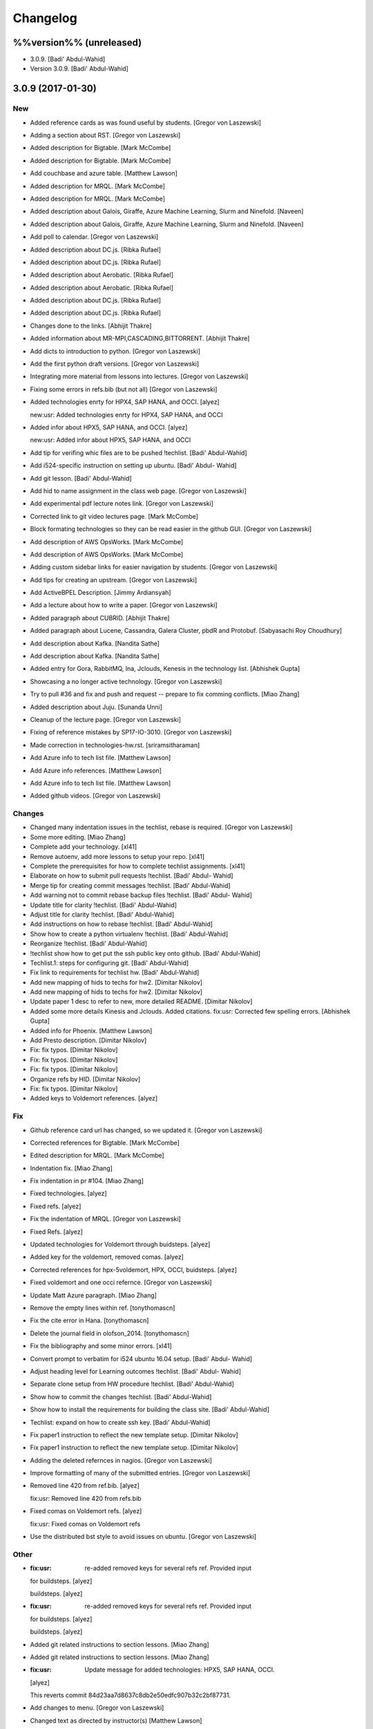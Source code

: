 Changelog
=========

%%version%% (unreleased)
------------------------

- 3.0.9. [Badi' Abdul-Wahid]

- Version 3.0.9. [Badi' Abdul-Wahid]

3.0.9 (2017-01-30)
------------------

New
~~~

- Added reference cards as was found useful by students. [Gregor von
  Laszewski]

- Adding a section about RST. [Gregor von Laszewski]

- Added description for Bigtable. [Mark McCombe]

- Added description for Bigtable. [Mark McCombe]

- Add couchbase and azure table. [Matthew Lawson]

- Added description for MRQL. [Mark McCombe]

- Added description for MRQL. [Mark McCombe]

- Added description about Galois, Giraffe, Azure Machine Learning, Slurm
  and Ninefold. [Naveen]

- Added description about Galois, Giraffe, Azure Machine Learning, Slurm
  and Ninefold. [Naveen]

- Add poll to calendar. [Gregor von Laszewski]

- Added description about DC.js. [Ribka Rufael]

- Added description about DC.js. [Ribka Rufael]

- Added description about Aerobatic. [Ribka Rufael]

- Added description about Aerobatic. [Ribka Rufael]

- Added description about DC.js. [Ribka Rufael]

- Added description about DC.js. [Ribka Rufael]

- Changes done to the links. [Abhijit Thakre]

- Added information about MR-MPI,CASCADING,BITTORRENT. [Abhijit Thakre]

- Add dicts to introduction to python. [Gregor von Laszewski]

- Add the first python draft versions. [Gregor von Laszewski]

- Integrating more material from lessons into lectures. [Gregor von
  Laszewski]

- Fixing some errors in refs.bib (but not all) [Gregor von Laszewski]

- Added technologies enrty for HPX4, SAP HANA, and OCCI. [alyez]

  new:usr: Added technologies enrty for HPX4, SAP HANA, and OCCI

- Added infor about HPX5, SAP HANA, and OCCI. [alyez]

  new:usr: Added infor about HPX5, SAP HANA, and OCCI

- Add tip for verifing whic files are to be pushed !techlist. [Badi'
  Abdul-Wahid]

- Add i524-specific instruction on setting up ubuntu. [Badi' Abdul-
  Wahid]

- Add git lesson. [Badi' Abdul-Wahid]

- Add hid to name assignment in the class web page. [Gregor von
  Laszewski]

- Add experimental pdf lecture notes link. [Gregor von Laszewski]

- Corrected link to git video lectures page. [Mark McCombe]

- Block formating technologies so they can be read easier in the github
  GUI. [Gregor von Laszewski]

- Add description of AWS OpsWorks. [Mark McCombe]

- Add description of AWS OpsWorks. [Mark McCombe]

- Adding custom sidebar links for easier navigation by students. [Gregor
  von Laszewski]

- Add tips for creating an upstream. [Gregor von Laszewski]

- Add ActiveBPEL Description. [Jimmy Ardiansyah]

- Add a lecture about how to write a paper. [Gregor von Laszewski]

- Added paragraph about CUBRID. [Abhijit Thakre]

- Added paragraph about Lucene, Cassandra, Galera Cluster, pbdR and
  Protobuf. [Sabyasachi Roy Choudhury]

- Add description about Kafka. [Nandita Sathe]

- Add description about Kafka. [Nandita Sathe]

- Added entry for Gora, RabbitMQ, Ina, Jclouds, Kenesis  in the
  technology list. [Abhishek Gupta]

- Showcasing a no longer active technology. [Gregor von Laszewski]

- Try to pull #36 and fix and push and request -- prepare to fix comming
  conflicts. [Miao Zhang]

- Added description about Juju. [Sunanda Unni]

- Cleanup of the lecture page. [Gregor von Laszewski]

- Fixing of reference mistakes by SP17-IO-3010. [Gregor von Laszewski]

- Made correction in technologies-hw.rst. [sriramsitharaman]

- Add Azure info to tech list file. [Matthew Lawson]

- Add Azure info references. [Matthew Lawson]

- Add Azure info to tech list file. [Matthew Lawson]

- Added github videos. [Gregor von Laszewski]

Changes
~~~~~~~

- Changed many indentation issues in the techlist, rebase is required.
  [Gregor von Laszewski]

- Some more editing. [Miao Zhang]

- Complete add your technology. [xl41]

- Remove autoenv, add more lessons to setup your repo. [xl41]

- Complete the prerequisites for how to complete techlist assignments.
  [xl41]

- Elaborate on how to submit pull requests !techlist. [Badi' Abdul-
  Wahid]

- Merge tip for creating commit messages !techlist. [Badi' Abdul-Wahid]

- Add warning not to commit rebase backup files !techlist. [Badi' Abdul-
  Wahid]

- Update title for clarity !techlist. [Badi' Abdul-Wahid]

- Adjust title for clarity !techlist. [Badi' Abdul-Wahid]

- Add instructions on how to rebase !techlist. [Badi' Abdul-Wahid]

- Show how to create a python virtualenv !techlist. [Badi' Abdul-Wahid]

- Reorganize !techlist. [Badi' Abdul-Wahid]

- !techlist show how to get put the ssh public key onto github. [Badi'
  Abdul-Wahid]

- Techlist.1: steps for configuring git. [Badi' Abdul-Wahid]

- Fix link to requirements for techlist hw. [Badi' Abdul-Wahid]

- Add new mapping of hids to techs for hw2. [Dimitar Nikolov]

- Add new mapping of hids to techs for hw2. [Dimitar Nikolov]

- Update paper 1 desc to refer to new, more detailed README. [Dimitar
  Nikolov]

- Added some more details Kinesis and Jclouds. Added citations. fix:usr:
  Corrected few spelling errors. [Abhishek Gupta]

- Added info for Phoenix. [Matthew Lawson]

- Add Presto description. [Dimitar Nikolov]

- Fix: fix typos. [Dimitar Nikolov]

- Fix: fix typos. [Dimitar Nikolov]

- Fix: fix typos. [Dimitar Nikolov]

- Organize refs by HID. [Dimitar Nikolov]

- Fix: fix typos. [Dimitar Nikolov]

- Added keys to Voldemort references. [alyez]

Fix
~~~

- Github reference card url has changed, so we updated it. [Gregor von
  Laszewski]

- Corrected references for Bigtable. [Mark McCombe]

- Edited description for MRQL. [Mark McCombe]

- Indentation fix. [Miao Zhang]

- Fix indentation in pr #104. [Miao Zhang]

- Fixed technologies. [alyez]

- Fixed refs. [alyez]

- Fix the indentation of MRQL. [Gregor von Laszewski]

- Fixed Refs. [alyez]

- Updated technologies for Voldemort through buidsteps. [alyez]

- Added key for the voldemort, removed comas. [alyez]

- Corrected references for hpx-5voldemort, HPX, OCCI, buidsteps. [alyez]

- Fixed voldemort and one occi refernce. [Gregor von Laszewski]

- Update Matt Azure paragraph. [Miao Zhang]

- Remove the empty lines within ref. [tonythomascn]

- Fix the cite error in Hana. [tonythomascn]

- Delete the journal field in olofson_2014. [tonythomascn]

- Fix the bibliography and some minor errors. [xl41]

- Convert prompt to verbatim for i524 ubuntu 16.04 setup. [Badi' Abdul-
  Wahid]

- Adjust heading level for Learning outcomes !techlist. [Badi' Abdul-
  Wahid]

- Separate clone setup from HW procedure !techlist. [Badi' Abdul-Wahid]

- Show how to commit the changes !techlist. [Badi' Abdul-Wahid]

- Show how to install the requirements for building the class site.
  [Badi' Abdul-Wahid]

- Techlist: expand on how to create ssh key. [Badi' Abdul-Wahid]

- Fix paper1 instruction to reflect the new template setup. [Dimitar
  Nikolov]

- Fix paper1 instruction to reflect the new template setup. [Dimitar
  Nikolov]

- Adding the deleted refernces in nagios. [Gregor von Laszewski]

- Improve formatting of many of the submitted entries. [Gregor von
  Laszewski]

- Removed line 420 from ref.bib. [alyez]

  fix:usr: Removed line 420 from refs.bib

- Fixed comas on Voldemort refs. [alyez]

  fix:usr: Fixed comas on Voldemort refs

- Use the distributed bst style to avoid issues on ubuntu. [Gregor von
  Laszewski]

Other
~~~~~

- :fix:usr: re-added removed keys for several refs ref. Provided input
  for buildsteps. [alyez]

  buildsteps. [alyez]

- :fix:usr: re-added removed keys for several refs ref. Provided input
  for buildsteps. [alyez]

  buildsteps. [alyez]

- Added git related instructions to section lessons. [Miao Zhang]

- Added git related instructions to section lessons. [Miao Zhang]

- :fix:usr: Update message for added technologies: HPX5, SAP HANA, OCCI.
  [alyez]


  This reverts commit 84d23aa7d8637c8db2e50edfc907b32c2bf87731.

- Add changes to menu. [Gregor von Laszewski]


- Changed text as directed by instructor(s) [Matthew Lawson]

- Remove trailing whitespaces. [Miao Zhang]

- Modify a indentatioin, minor changes to test git-extras pr. [Miao
  Zhang]

- 3.0.8. [Gregor von Laszewski]

- Version 3.0.8. [Gregor von Laszewski]

3.0.8 (2017-01-22)
------------------

New
~~~

- Add videos to the github lesson. [Gregor von Laszewski]

- Resolved merge conflicts, Added description about Chef, FITS, Nimbus,
  SQL Server, Taverna and Tyrant. [Avadhoot Agasti]

- Add description about Chef, FITS, Nimbus, SQL Server, Taverna and
  Tyrant. [Avadhoot Agasti]

- Add description about Chef, FITS, Nimbus, SQL Server, Taverna and
  Tyrant. [Avadhoot Agasti]

- Add description about Chef, FITS, Nimbus, SQL Server, Taverna and
  Tyrant. [Avadhoot Agasti]

- Add description about Chef, FITS, Nimbus, SQL Server, Taverna and
  Tyrant. [Avadhoot Agasti]

- Usr add description H-store,Kyoto Cabinet,DataFu,Sahara,GridFtp.
  [karthick]

- Add description H-store,Kyoto Cabinet,DataFu,Sahara,GridFtp.
  [karthick]

- Add sample sections for techlist 1 homework. [Gregor von Laszewski]

- Integrate search. [Gregor von Laszewski]

- Update zoom meeting. [Gregor von Laszewski]

- Improve the tips page based on student feedback. [Gregor von
  Laszewski]

Changes
~~~~~~~

- Added some tips on how to achieve a good paper. [Gregor von Laszewski]

Other
~~~~~

- Revert "new:usr: add description H-store,Kyoto
  Cabinet,DataFu,Sahara,GridFtp" [karthick]

  This reverts commit f3d5f4438311e7ef6d18e566c279d16e64bf3763.

- Password was removed. [alyez]

- Improved description of Requirements for the TechList Homework.
  [alyez]

- S17-IO-3025 Voldemort submission. [alyez]

  re-submitting Voldemort

- Corrected howpublished. [alyez]

- Clarified requirements for the hw, added howpublished to misc. [alyez]

- Updated password for zoom meetings. [alyez]

- Voldemort TechList. [alyez]

- Spelling error in rst file. [alyez]

- 3.0.7. [Gregor von Laszewski]

- Version 3.0.7. [Gregor von Laszewski]

3.0.7 (2017-01-20)
------------------

New
~~~

- Add paper 1 instructions. [Dimitar Nikolov]

- Releasing the videos for unit 1. [Gregor von Laszewski]

- Add description about Nagios. [Gregor von Laszewski]

- Add description about Nagios. [Gregor von Laszewski]

- Add draft video for TechList homework. [Gregor von Laszewski]

- Postponed github versification till TechList HW are due. New deadline
  Jan 30, 9am. [Gregor von Laszewski]

- Add the surveys to the calendar. Deadline Jan 16, 9am. [Gregor von
  Laszewski]

Changes
~~~~~~~

- Add office hours to calendar. [Dimitar Nikolov]

- Improve description of paper-1. [Dimitar Nikolov]

Fix
~~~

- Change documentation on how techlist is assigned to HIDs. [Gregor von
  Laszewski]

- Fix the youtube video ling for the techlist homework draft video.
  [Gregor von Laszewski]

Other
~~~~~

- Add autoenv after introducing virtualenv within the python_intro
  lesson, adapted from autoenv Github. [xl41]

- Add Tony's bio under I524's index page. [Tony Liu]

- Add Tony's bio under I524's index page. [Tony Liu]

- Extra double quotes type error. [sabyasachi087]

- 3.0.6. [Gregor von Laszewski]

- Version 3.0.6. [Gregor von Laszewski]

3.0.6 (2017-01-11)
------------------

New
~~~

- Added a 2 part video about the Web page structure. [Gregor von
  Laszewski]

- Readme: add instructions to build and preview changes. [Badi' Abdul-
  Wahid]

Other
~~~~~

- Few misspelled words as locally and installation. [sabyasachi087]

- Update README.rst. [Gregor von Laszewski]

- 3.0.5. [Gregor von Laszewski]

- Version 3.0.5. [Gregor von Laszewski]

3.0.5 (2017-01-11)
------------------

New
~~~

- Added the first three videos to introduce the class content. [Gregor
  von Laszewski]

Changes
~~~~~~~

- Readme: show how to add upstream repository. [Badi' Abdul-Wahid]

- Readme: provide link for info on syncing fork. [Badi' Abdul-Wahid]

- Clarify how to submit a pull request. [Badi' Abdul-Wahid]

Fix
~~~

- Correct rebasing from upstream commands. [Badi' Abdul-Wahid]

- Fix syntax in readme. [Badi' Abdul-Wahid]

Other
~~~~~

- Added Miao intro. [Miao Zhang]

- Update README.rst. [Gregor von Laszewski]

- Change duration of videos to 15 mins. [Dimitar Nikolov]

- Add script to split a video in 20-minute chunks. [Dimitar Nikolov]

- Practically misspelled to Practivally. [sabyasachi087]

- 3.0.4. [Gregor von Laszewski]

- Version 3.0.4. [Gregor von Laszewski]

3.0.4 (2017-01-09)
------------------

- 3.0.3. [Gregor von Laszewski]

- Version 3.0.3. [Gregor von Laszewski]

3.0.3 (2017-01-09)
------------------

New
~~~

- Add first online meeting time Thu 7-8pm EST. [Gregor von Laszewski]

- Release introduction lecture slides. [Gregor von Laszewski]

Other
~~~~~

- Update README.rst. [Gregor von Laszewski]

- Update README.rst. [Gregor von Laszewski]

- Fix;dev: remove setup py when creating a new version. [Gregor von
  Laszewski]

- 3.0.2. [Gregor von Laszewski]

- Version 3.0.2. [Gregor von Laszewski]

3.0.2 (2017-01-07)
------------------

- 3.0.1. [Gregor von Laszewski]

3.0.1 (2017-01-06)
------------------

- 3.0. [Gregor von Laszewski]

3.0 (2017-01-06)
----------------

New
~~~

- Add more lectures. [Gregor von Laszewski]

- Add new files. [Gregor von Laszewski]

- Remove duplicated files. [Gregor von Laszewski]

- Improve git config documentation. [Gregor von Laszewski]

- Added geolocation quiz. [Gregor von Laszewski]

- PRG1 is due Dec 2nd, recommended to finish by Oct 14, if difficulties
  we recommend you do a paper. [Gregor von Laszewski]

- Added driverslicense due date to calendar. [Gregor von Laszewski]

- Mark plotviz section as voluntary. [Gregor von Laszewski]

- Update office hours. [Gregor von Laszewski]

  * Tue 10-11am EST, typically Gregor
  * Thu 6-7pm EST, typically Gregor
  * Sun 4-6pm EST, either Jerome or Prahanth
  * Tue 7-8pm, either Jerome or Prahanth
  * Wed 7-8pm, either Jerome or Prahanth

- Add git push and pull video. [Gregor von Laszewski]

- Add rst refcard. [Gregor von Laszewski]

- Add weeks that we recommend students work on project. [Gregor von
  Laszewski]

- Urs: remove link to not used google grou, use Piazza instead. [Gregor
  von Laszewski]

- Added pycharm video. [Gregor von Laszewski]

- Recommend against using canopy and removing the canopy movie. [Gregor
  von Laszewski]

- Fix the arror in report length on the assignments page. [Gregor von
  Laszewski]

- Add more prominent links for project titles. [Gregor von Laszewski]

- Added simple ssh explanation. [Gregor von Laszewski]

- Updated overview calendar to give a bit more time. [Gregor von
  Laszewski]

- Add the development vm video. [Gregor von Laszewski]

- Add virtualbox guest additions video. [Gregor von Laszewski]

- Add virtual box ubuntu desktop video. [Gregor von Laszewski]

- Clarify group work for paper 3. [Gregor von Laszewski]

- Dev add missing file. [Gregor von Laszewski]

- Add homework upload video. [Gregor von Laszewski]

- Dev include upload instructions. [Gregor von Laszewski]

- Added a jabref video. [Gregor von Laszewski]

- Fix the duplicated numbering for d2 to only apply as bonus. [Gregor
  von Laszewski]

- Residential class meetings have been merged into one class on Friday.
  [Gregor von Laszewski]

- Clarify duedate of p1. [Gregor von Laszewski]

- Simplified the Paper Homework 1 and clarified the analysis of the data
  posted in the discussion 1. [Gregor von Laszewski]

- Added sharelatex video. [Gregor von Laszewski]

- Clarify that Fridays are new assignments issued which are due the next
  week Friday. [Gregor von Laszewski]

- Update syllabus video. [Gregor von Laszewski]

- Dev remove ds store files. [Gregor von Laszewski]

Changes
~~~~~~~

- Template out Pull Request lesson. [Badi' Abdul-Wahid]

Fix
~~~

- Clarify piazza and merge request links. [Badi' Abdul-Wahid]

- Fix page requirements in project. [Gregor von Laszewski]

Other
~~~~~

- Create todo.md. [Gregor von Laszewski]

- Ipynb lesson moved to docs/source/notebooks from spring-2017. [Hyungro
  Lee]

- Output suppressed as Badi suggested. [Hyungro Lee]


- Code for person detection and spark added. [Hyungro Lee]

- Add files via upload. [Hyungro Lee]

- Delete Use%252BCase%252B-%252BNIST%252BPedestrian%252Band%252BFace%252
  BDetection%252B%2B%25281%2529+%281%29.ipynb. [Hyungro Lee]

- Rename Use+Case+-+NIST+Pedestrian+and+Face+Detection+.ipynb to Use
  Case - NIST Pedestrian and Face Detection.ipynb. [Hyungro Lee]

- Add files via upload. [Hyungro Lee]

- Update Use+Case+-+NIST+Pedestrian+and+Face+Detection+.ipynb. [Hyungro
  Lee]

- Image files. [Hyungro Lee]

- Add files via upload. [Hyungro Lee]

- !readme fix broken link to fall-2016 class !FA16. [Badi' Abdul-Wahid]

- !SP17 add under construction warning. [Badi' Abdul-Wahid]

- !SP17 change the class title. [Badi' Abdul-Wahid]

- !readme add maintainership instruction to new class. [Badi' Abdul-
  Wahid]

- !readme cleanup instructions. [Badi' Abdul-Wahid]

- !readme cleanup. [Badi' Abdul-Wahid]

- !readme use RTD subprojects for the classes. [Badi' Abdul-Wahid]

- !SP17 add warning about requirements. [Badi' Abdul-Wahid]

- !SP17 add todo for edu/contributing.rst. [Badi' Abdul-Wahid]

- !SP17 add todo for all in drafts.rst. [Badi' Abdul-Wahid]

- !SP17 add todo in n-resources.rst. [Badi' Abdul-Wahid]

- !SP17 cleanup. [Badi' Abdul-Wahid]

- !SP17 driverslicense.rst missing. [Badi' Abdul-Wahid]

- !SP17 add todo for projects.rst. [Badi' Abdul-Wahid]

- !SP17 all of gitlab.rst needs to be updated. [Badi' Abdul-Wahid]

- !SP17 add todos for assignments.rst. [Badi' Abdul-Wahid]

- !SP17 refcards.rst is missing. [Badi' Abdul-Wahid]

- !SP17 add todo for course.rst. [Badi' Abdul-Wahid]

- !SP17 add todos for overview.rst. [Badi' Abdul-Wahid]

- !SP17 add todos in index.rst. [Badi' Abdul-Wahid]

- Readme: how to change classes. [Badi' Abdul-Wahid]

- Revert "add readthedocs.yaml" [Badi' Abdul-Wahid]

  This reverts commit f8107fe34929501ca3fa4095bd4a7ded7d7a3569.

- Add readthedocs.yaml. [Badi' Abdul-Wahid]

- !SP17 import full course from fall-2016. [Badi' Abdul-Wahid]

- !SP17 change theme to !readthedocs. [Badi' Abdul-Wahid]

- !SP17 ignore build directory. [Badi' Abdul-Wahid]

- !SP17 disable sphinx.ext.githubpages: failing on !readthedocs !github.
  [Badi' Abdul-Wahid]

- !SP17 add scaffold for spring-2017. [Badi' Abdul-Wahid]

- Ignore venv and .pyc. [Badi' Abdul-Wahid]

- Readme: move links section to bottom. [Badi' Abdul-Wahid]

- Add links to known external repositories. [Badi' Abdul-Wahid]

- Fix code formatting. [Badi' Abdul-Wahid]

- Instructions to import a respository as subtree. [Badi' Abdul-Wahid]

- Add classes to root README. [Badi' Abdul-Wahid]

- Don't source multiple cloud openrc files. [Badi' Abdul-Wahid]

- Add parts of Gregor's FAQ. [Badi' Abdul-Wahid]

- Add note about username in mongodb deployment. [Badi' Abdul-Wahid]

- Add faq regarding chameleon usage. [Badi' Abdul-Wahid]

- Delete unfilled FAQ sections. [Badi' Abdul-Wahid]

- Add to mongodb service section in faq. [Badi' Abdul-Wahid]

- Adjust faq toc depth. [Badi' Abdul-Wahid]

- Adjust faq heading. [Badi' Abdul-Wahid]

- Adjust heading for faq. [Badi' Abdul-Wahid]

- Faq: increase heading nesting. [Badi' Abdul-Wahid]

- Add faq to index. [Badi' Abdul-Wahid]

- Exclusive link to FAQs. [ksrivatsav]

  Exclusive link to the FAQs allows us to view FAQs in the side panel

- Faq: put ssh options before user@host. [Badi' Abdul-Wahid]

- Host key checking. [Hyungro Lee]

- Typo. [Hyungro Lee]

- Faq: typo fix: floating-ip-(attach -> associate) [Badi' Abdul-Wahid]

- Faq: fix table of contents. [Badi' Abdul-Wahid]

- Faq: reorder. [Badi' Abdul-Wahid]

- Faq: ssh should use the correct usernames. [Badi' Abdul-Wahid]

- Faq: cleanup. [Badi' Abdul-Wahid]

- Faq: whitespace. [Badi' Abdul-Wahid]

- Faq: add fugang's comments from the email thread. [Badi' Abdul-Wahid]

  1. DO NOT launch VM while attaching to both networks. Attach to the g491-net ONLY.
  2. If you VM has the IP in the form of 10.1.x.x, you can only access them by
     a> associating a floating IP to them and use the floating IP;
     b> from another VM in the same 10.1.x.x subnet.
  3. If you can ping your VM but cannot ssh into it, try hard-reboot.

- Faq: "do" before "don't" [Badi' Abdul-Wahid]

- Faq: fill out out to submit questions. [Badi' Abdul-Wahid]

- Faq: fix adornments on question stubs. [Badi' Abdul-Wahid]

- Faq: add a couple question stubs. [Badi' Abdul-Wahid]

- Faq: add link to mongodb service file in hw repo. [Badi' Abdul-Wahid]

- Ignore build directory. [Badi' Abdul-Wahid]

- Add frozen requirements file. [Badi' Abdul-Wahid]

- Add general pip requirements file. [Badi' Abdul-Wahid]

- Faq: fix vm name. [Badi' Abdul-Wahid]

- Faq: tighten spacing. [Badi' Abdul-Wahid]

- Faq: remove vm accessibility as superceded by ssh. [Badi' Abdul-Wahid]

- Faq: fill out ssh into vm question. [Badi' Abdul-Wahid]

- Faq: fill out authorized_keys question. [Badi' Abdul-Wahid]

- Faq: fill mongodb question. [Badi' Abdul-Wahid]

- Add toc. [Badi' Abdul-Wahid]

- Change faqs into headings so they can be linked. [Badi' Abdul-Wahid]

- Add heading for mongodb deployment failure. [Badi' Abdul-Wahid]

- Add .authorized_key modification heading. [Badi' Abdul-Wahid]

- Hide faq until ready. [Badi' Abdul-Wahid]

- Include faq. [Badi' Abdul-Wahid]

- Add faq template. [Badi' Abdul-Wahid]

- Mongodb value set. [Hyungro Lee]

- Update hw5.rst. [Hyungro Lee]

- Update iugit.rst. [Hyungro Lee]

- Update iugit.rst. [Hyungro Lee]

- Https for iu git. [Hyungro Lee]

- Update hw5.rst. [Hyungro Lee]

- Update projects.rst. [Hyungro Lee]

- Locate a service file. [Hyungro Lee]

- Updates on the wrong filename in hw5. [Hyungro Lee]

- Nist fingerprint example. [Hyungro Lee]

- Minor. [Hyungro Lee]

- Minor. [Hyungro Lee]

- Index includes hw5. [Hyungro Lee]

- Hw4 is proposal, hw5 is accurate. [Hyungro Lee]

- Writing ansible on windows. [Hyungro Lee]

- Ansible best practices. [Hyungro Lee]

- Ansible best practices. [Hyungro Lee]

- Minor. [Hyungro Lee]

- Minor. [Hyungro Lee]

- Minor. [Hyungro Lee]

- Updates on pulling. [Hyungro Lee]

- Grading guidelines hw4. [Hyungro Lee]

- Images zk. [Hyungro Lee]

- Images for yarn lesson. [Hyungro Lee]

- Yarn & zk. [Hyungro Lee]

- Challenge. [Hyungro Lee]

- Hw4.rst. [Hyungro Lee]

- Ansible_roles. [Hyungro Lee]

- Double quote. [Hyungro Lee]

- Update projects.rst. [Hyungro Lee]

- Update ansible-roles.rst. [Hyungro Lee]

- Update ansible-roles.rst. [Hyungro Lee]

- Update projects.rst. [Hyungro Lee]

- Adds ansible role instructions. [Badi' Abdul-Wahid]

- Cm removed. [Hyungro Lee]

- Cm removed. [Hyungro Lee]

- Updated. [Hyungro Lee]

- Mongodb cluster. [Hyungro Lee]

- Word count. [Hyungro Lee]

- Hadoop cluster. [Hyungro Lee]

- Rename repo. [Hyungro Lee]

- Badi's comment. [Hyungro Lee]

- Update. [Hyungro Lee]

- Hbase in news section. [Hyungro Lee]

- Hbase supported. [Hyungro Lee]

- Heading. [Hyungro Lee]

- Updates on list of possible projects. [Hyungro Lee]

- Useful links for projects. [Hyungro Lee]

- Software layers. [Hyungro Lee]

- Updates based on the discussion session. [Hyungro Lee]

- Minor. [Hyungro Lee]

- Project layers. [Hyungro Lee]

- Minor. [Hyungro Lee]

- Name change big-data-stack. [Hyungro Lee]

- Resource support 12 m1.medium = 480gb local disk. [Hyungro Lee]

- Minor. [Hyungro Lee]

- Minor. [Hyungro Lee]

- Minor. [Hyungro Lee]

- Minor. [Hyungro Lee]

- Some bench and others added. [Hyungro Lee]

- List of projects from last year. [Hyungro Lee]

- Minor. [Hyungro Lee]

- 2016 list. [Hyungro Lee]

- Minor. [Hyungro Lee]

- Minor. [Hyungro Lee]

- List of project fall 2015. [Hyungro Lee]

- Minor. [Hyungro Lee]

- Minor. [Hyungro Lee]

- Minor. [Hyungro Lee]

- 2015 sp list of tech. [Hyungro Lee]

- Fix csv. [Hyungro Lee]

- Minor. [Hyungro Lee]

- Minor. [Hyungro Lee]

- Minor. [Hyungro Lee]

- Minor. [Hyungro Lee]

- Ansible-hadoop-stacks. [Hyungro Lee]

- Minor. [Hyungro Lee]

- Renaming. [Hyungro Lee]

- Ansible-hadoop-stacks. [Hyungro Lee]

- List of project 2015 spring. [Hyungro Lee]

- List of tech 2015sp. [Hyungro Lee]

- List of dataset 2015sp. [Hyungro Lee]

- Hpc-abds added. [Hyungro Lee]

- List of tech 2015 fal. [Hyungro Lee]

- Updated list of projects 2015 fall. [Hyungro Lee]

- Updated list 2015 fall. [Hyungro Lee]

- List of datasets 2015 fall. [Hyungro Lee]

- List of dataset 2015fa. [Hyungro Lee]

- In progress list of 2015. [Hyungro Lee]

- Guideline. [Hyungro Lee]

- Csv-table test. [Hyungro Lee]

- Rewriting. [Hyungro Lee]

- More description in projects. [Hyungro Lee]

- Project guidelines. [Hyungro Lee]

- Minor updates on image names. [Hyungro Lee]

- Saltstack. [Hyungro Lee]

- Fix instruction. [Hyungro Lee]

- Juju. [Hyungro Lee]

- Openstack heat. [Hyungro Lee]

- Minor. [Hyungro Lee]

- Chef. [Hyungro Lee]

- Puppet. [Hyungro Lee]

- Saltstack. [Hyungro Lee]

- Ansible lessons. [Hyungro Lee]

- Update hw3.rst. [Hyungro Lee]

- Warning for where test program runs. [Hyungro Lee]

- Update hw3.rst. [Hyungro Lee]

- Update hw3.rst. [Hyungro Lee]

- Update iugit.rst. [Hyungro Lee]

- Update hw3.rst. [Hyungro Lee]

- Fix BDOSSP address. [Hyungro Lee]

- Minor. [Hyungro Lee]

- Minor. [Hyungro Lee]

- Github registration - first task. [Hyungro Lee]

- Update about iu github. [Hyungro Lee]

- Description setup.sh and virtualenv. [Hyungro Lee]

- Hw3. [Hyungro Lee]

- Python lesson. [Hyungro Lee]

- Working on hw3. [Hyungro Lee]

- Git for assign. [Hyungro Lee]

- Git for projects. [Hyungro Lee]

- Aws, azure. [Hyungro Lee]

- No next page in horizon page. [Hyungro Lee]

- Minor. [Hyungro Lee]

- Minor. [Hyungro Lee]

- Horizon. [Hyungro Lee]

- Updated openstack with kilo version. [Hyungro Lee]

- Openstack lessons in week 3. [Hyungro Lee]

- Introduction to cloud computing. [Hyungro Lee]

- Hw3 is in progress. [Hyungro Lee]

- Update quickstart_openstack.rst. [Hyungro Lee]

- Additional lesson in week 3 for openstack first time user on
  futuresystems. [Hyungro Lee]

- Update hw2.rst. [Hyungro Lee]

- Update hw2.rst. [Hyungro Lee]

- Update hw2.rst. [Hyungro Lee]

- Update hw2.rst. [Hyungro Lee]

- Github username. [Hyungro Lee]

- Minor. [Hyungro Lee]

- Minor. [Hyungro Lee]

- Minor. [Hyungro Lee]

- Minor. [Hyungro Lee]

- Minor. [Hyungro Lee]

- Minor. [Hyungro Lee]

- Minorush. [Hyungro Lee]

- Minor. [Hyungro Lee]

- Minor. [Hyungro Lee]

- Hw2. [Hyungro Lee]

- Minor. [Hyungro Lee]

- Minor. [Hyungro Lee]

- Hw2 and fix others. [Hyungro Lee]

- Add missing images. [Hyungro Lee]

- Hide missing lessons. [Hyungro Lee]

- Linux lessons. [Hyungro Lee]

- Cheat sheet. [Hyungro Lee]

- Minor. [Hyungro Lee]

- Images. [Hyungro Lee]

- Linux basics. [Hyungro Lee]

- Minor update on account lesson. [Hyungro Lee]

- Futuresystems use. [Hyungro Lee]

- Minor update on account lesson. [Hyungro Lee]

- Minor update on account lesson. [Hyungro Lee]

- Add missing lessons. [Hyungro Lee]

- Links fixed. [Hyungro Lee]

- Ssh updated. [Hyungro Lee]

- Ssh. [Hyungro Lee]

- Removing shell access from list. [Hyungro Lee]

- Advancedssh. [Hyungro Lee]

- Advancedssh. [Hyungro Lee]

- Minor. [Hyungro Lee]

- Termination of aws instance. [Hyungro Lee]

- Minor. [Hyungro Lee]

- Links fixed. [Hyungro Lee]

- Rtd css. [Hyungro Lee]

- Rtd css. [Hyungro Lee]

- Rtd css. [Hyungro Lee]

- Rtd css. [Hyungro Lee]

- Updated. [Hyungro Lee]

- Fix weekly planush. [Hyungro Lee]

- Fix weekly plan. [Hyungro Lee]

- Fix weekly plan. [Hyungro Lee]

- Restore to default rtd theme. [Hyungro Lee]

- Test. [Hyungro Lee]

- Rtd theme. [Hyungro Lee]

- Rtd theme. [Hyungro Lee]

- Rtd theme. [Hyungro Lee]

- Rtd theme. [Hyungro Lee]

- Rtd theme. [Hyungro Lee]

- Rtd theme. [Hyungro Lee]

- Rtd theme. [Hyungro Lee]

- Testing css. [Hyungro Lee]

- Testing css. [Hyungro Lee]

- Fix width issue. [Hyungro Lee]

- Css template for 100% width in web pages. [Hyungro Lee]

- Weekly plan. [Hyungro Lee]

- Index is in progress. [Hyungro Lee]

- Initial commit. [cglmoocs]

- Fixing Broken Links. [Prashanth]

- Fixing broken file links. [Prashanth]

- Changing Broken File links. [Prashanth]

- Ne:usr: add python learning to the calendar, which already has been
  announced. [Gregor von Laszewski]


- Migrating nist to project page. [Hyungro Lee]

- Initial commit for nist project. [Hyungro Lee]

- Slides to heath informatics. [Jerome Mitchell]

- Instructions to gitlab.rst. [Jerome Mitchell]

- Instructions to gitlab.rst. [Jerome Mitchell]

- Instructions to gitlab.rst. [Jerome Mitchell]

- Instructions to gitlab.rst. [Jerome Mitchell]

- Instructions to gitlab.rst. [Jerome Mitchell]

- Instructions to gitlab.rst. [Jerome Mitchell]

- Instructions to gitlab.rst. [Jerome Mitchell]

- Classes added to python_intro. [Jerome Mitchell]

- Discussion-list update. [Jerome Mitchell]

- Fixing links. [Prashanth]

- Fixing Links and updating contents. [Prashanth]

- Python clean-up. [Jerome Mitchell]

- Python clean-up. [Jerome Mitchell]

- Python clean-up. [Jerome Mitchell]

- Python clean-up. [Jerome Mitchell]

- Python clean-up. [Jerome Mitchell]

- Python clean-up. [Jerome Mitchell]

- Python clean-up. [Jerome Mitchell]

- Fixing Broken Links and Indentations. [Prashanth]

- Updating Duplicate content. [Prashanth]

- Adding .py files. [Jerome Mitchell]

- Adding .py files. [Jerome Mitchell]

- Adding .py files. [Jerome Mitchell]

- Adding .py files. [Jerome Mitchell]

- Adding files to courses. [Jerome Mitchell]

- Adding files to courses. [Jerome Mitchell]

- Adding files to courses. [Jerome Mitchell]

- Adding files to courses. [Jerome Mitchell]

- Adding files to courses. [Jerome Mitchell]

- Adding files to courses. [Jerome Mitchell]

- Adding files to courses. [Jerome Mitchell]

- Removing duplicate content from Section-3,4. [Prashanth]

- Removing duplicate content from Section-2. [Prashanth]

- Adding files to courses. [Jerome Mitchell]

- Adding files to courses. [Jerome Mitchell]

- Adding files to courses. [Jerome Mitchell]

- Adding files to courses. [Jerome Mitchell]

- Adding files to courses. [Jerome Mitchell]

- Python files. [Jerome Mitchell]

- Python files. [Jerome Mitchell]

- Python files. [Jerome Mitchell]

- Python files. [Jerome Mitchell]

- Python files. [Jerome Mitchell]

- Changing project.rst tables. [Prashanth]

- Adding Project.rst. [Prashanth]

- Adding New Content. [Prashanth]

- Intro to programming. [Jerome Mitchell]

- Intro to programming. [Jerome Mitchell]

- Adding Sections for Cloudmesh Client. [Prashanth]

- Adding Sections for Cloudmesh Client. [Prashanth]

- Intro to programming. [Jerome Mitchell]

- Intro to programming. [Jerome Mitchell]

- Intro to programming. [Jerome Mitchell]

- Intro to programming. [Jerome Mitchell]

- Intro to programming. [Jerome Mitchell]

- Intro to programming. [Jerome Mitchell]

- Intro to programming. [Jerome Mitchell]

- Intro to programming. [Jerome Mitchell]

- Intro to programming. [Jerome Mitchell]

- Intro to programming. [Jerome Mitchell]

- Intro to programming. [Jerome Mitchell]

- Intro to programming. [Jerome Mitchell]

- Intro to programming. [Jerome Mitchell]

- Intro to programming. [Jerome Mitchell]

- Intro to programming. [Jerome Mitchell]

- Intro to programming. [Jerome Mitchell]

- Intro to programming. [Jerome Mitchell]

- Intro to programming. [Jerome Mitchell]

- Intro to programming. [Jerome Mitchell]

- Intro to programming. [Jerome Mitchell]

- Intro to programming. [Jerome Mitchell]

- Intro to programming. [Jerome Mitchell]

- Intro to programming. [Jerome Mitchell]

- Intro to programming. [Jerome Mitchell]

- Intro to programming. [Jerome Mitchell]

- Intro to programming. [Jerome Mitchell]

- Intro to programming. [Jerome Mitchell]

- Intro to programming. [Jerome Mitchell]

- Intro to programming. [Jerome Mitchell]

- Intro to programming. [Jerome Mitchell]

- Intro to programming. [Jerome Mitchell]

- Intro to python. [Jerome Mitchell]

- Intro to python. [Jerome Mitchell]

- Intro to python. [Jerome Mitchell]

- Section numbers updated, discussion for project added. [Hyungro Lee]

- Intro to python. [Jerome Mitchell]

- Chameleon. [Hyungro Lee]

- Intro to python. [Jerome Mitchell]

- Intro to python. [Jerome Mitchell]

- Intro to python. [Jerome Mitchell]

- Intro to python. [Jerome Mitchell]

- Mitchell picture. [Jerome Mitchell]

- Mitchell picture. [Jerome Mitchell]

- Mitchell picture. [Jerome Mitchell]

- Mitchell bio. [Jerome Mitchell]

- Mitchell bio. [Jerome Mitchell]

- Info course schedule info. [Jerome Mitchell]

- Info course schedule info. [Jerome Mitchell]

- Info course schedule info. [Jerome Mitchell]

- Info course schedule info. [Jerome Mitchell]

- Info course schedule info. [Jerome Mitchell]

- Info course schedule info. [Jerome Mitchell]

- Info course schedule info. [Jerome Mitchell]

- Info course schedule info. [Jerome Mitchell]

- Updating Calendar and My Bio. [Prashanth]

- Updating my Bio. [Prashanth]

- Info python installation. [Jerome Mitchell]

- Changed to local file -- course info table. [Jerome Mitchell]

- Changed to local file -- course info table. [Jerome Mitchell]

- Changed to local file -- course info table. [Jerome Mitchell]

- Changed to local file -- course info table. [Jerome Mitchell]

- Paper length guidelines. [Hyungro Lee]

- Changed to local file -- course info table. [Jerome Mitchell]

- Changed to local file -- course info table. [Jerome Mitchell]

- Changed to local file -- course info table. [Jerome Mitchell]

- Changed to local file -- course info table. [Jerome Mitchell]

- Changed to local file -- course info table. [Jerome Mitchell]

- Openstack futuresystems. [Hyungro Lee]

- Changed to local file -- course info table. [Jerome Mitchell]

- Changing My Last Name. [Prashanth]

- Changed to local file -- inital table. [Jerome Mitchell]

- Update README.rst. [Gregor von Laszewski]

- Fix link to readthedocs. [Badi' Abdul-Wahid]

- Revert "hello world" [Badi' Abdul-Wahid]

  This reverts commit 97e597d067f3db5f12e045992ae0581396a68963.

- Fix link to readthedocs. [Badi' Abdul-Wahid]

- Update readme. [Badi' Abdul-Wahid]

- Hello world. [Badi' Abdul-Wahid]

- Run sphinx-quickstart. [Badi' Abdul-Wahid]

- Ignore venv dir. [Badi' Abdul-Wahid]

- Update readme. [Badi' Abdul-Wahid]

- Add license. [Gregor von Laszewski]

- Add changelog. [Gregor von Laszewski]

- Add README. [Gregor von Laszewski]

- Add root readme. [Badi' Abdul-Wahid]


